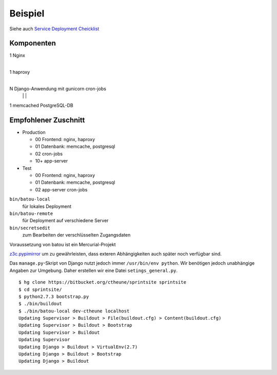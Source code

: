 Beispiel
========

Siehe auch `Service Deployment Cheicklist <http://gocept.net/doc/reference/processes/service-deployment-checklist.html>`_

Komponenten
-----------

1 Nginx
  |
1 haproxy
  |
N Django-Anwendung mit gunicorn    cron-jobs
  |                    |           |
1 memcached            PostgreSQL-DB

Empfohlener Zuschnitt
---------------------

- Production

  - 00  Frontend: nginx, haproxy
  - 01  Datenbank: memcache, postgresql
  - 02  cron-jobs
  - 10+ app-server

- Test

  - 00  Frontend: nginx, haproxy
  - 01  Datenbank: memcache, postgresql
  - 02   app-server cron-jobs 

``bin/batou-local``
 für lokales Deployment
``bin/batou-remote``
 für Deployment auf verschiedene Server
``bin/secretsedit``
 zum Bearbeiten der verschlüsselten Zugangsdaten

Voraussetzung von batou ist ein Mercurial-Projekt

`z3c.pypimirror <http://pypi.python.org/pypi/>`_ um zu gewährleisten,
dass exteren Abhängigkeiten auch später noch verfügbar sind.

Das ``manage.py``-Skript von Django nutzt jedoch immer ``/usr/bin/env python``. Wir benötigen jedoch unabhängige Angaben zur Umgebung. Daher erstellen wir eine Datei ``setings_general.py``.

::

    $ hg clone https://bitbucket.org/ctheune/sprintsite sprintsite
    $ cd sprintsite/
    $ python2.7.3 bootstrap.py 
    $ ./bin/buildout
    $ ./bin/batou-local dev-ctheune localhost
    Updating Supervisor > Buildout > File(buildout.cfg) > Content(buildout.cfg)
    Updating Supervisor > Buildout > Bootstrap
    Updating Supervisor > Buildout
    Updating Supervisor
    Updating Django > Buildout > VirtualEnv(2.7)
    Updating Django > Buildout > Bootstrap
    Updating Django > Buildout

